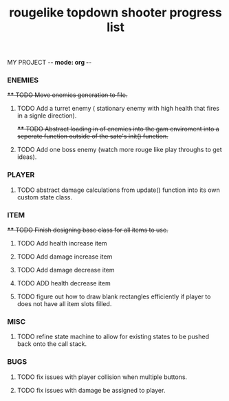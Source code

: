 MY PROJECT -*- mode: org -*- 

#+TITLE: rougelike topdown shooter progress list

*** ENEMIES 
+**** TODO Move enemies generation to file.+  
**** TODO Add a turret enemy ( stationary enemy with high health that fires in a signle direction).
+**** TODO Abstract loading in of enemies into the gam enviroment into a seperate function outside of the sate's init() function.+
**** TODO Add one boss enemy (watch more rouge like play throughs to get ideas). 
*** PLAYER   
**** TODO abstract damage calculations from update() function into its own custom state class.

*** ITEM
+**** TODO Finish designing base class for all items to use.+ 
**** TODO Add health increase item 
**** TODO Add damage increase item   
**** TODO Add damage decrease item
**** TODO ADD health decrease item
**** TODO figure out how to draw blank rectangles efficiently if player to does not have all item slots filled.
*** MISC 
**** TODO refine state machine to allow for existing states to be pushed back onto the call stack. 
  
*** BUGS
**** TODO fix issues with player collision when multiple buttons.
**** TODO fix issues with damage be assigned to player.
    
